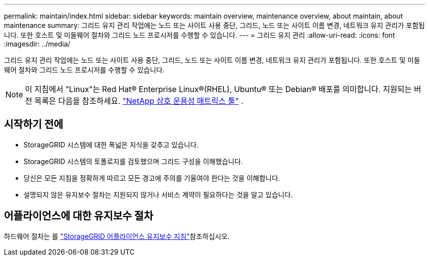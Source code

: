 ---
permalink: maintain/index.html 
sidebar: sidebar 
keywords: maintain overview, maintenance overview, about maintain, about maintenance 
summary: 그리드 유지 관리 작업에는 노드 또는 사이트 사용 중단, 그리드, 노드 또는 사이트 이름 변경, 네트워크 유지 관리가 포함됩니다. 또한 호스트 및 미들웨어 절차와 그리드 노드 프로시저를 수행할 수 있습니다. 
---
= 그리드 유지 관리
:allow-uri-read: 
:icons: font
:imagesdir: ../media/


[role="lead"]
그리드 유지 관리 작업에는 노드 또는 사이트 사용 중단, 그리드, 노드 또는 사이트 이름 변경, 네트워크 유지 관리가 포함됩니다. 또한 호스트 및 미들웨어 절차와 그리드 노드 프로시저를 수행할 수 있습니다.


NOTE: 이 지침에서 "Linux"는 Red Hat® Enterprise Linux®(RHEL), Ubuntu® 또는 Debian® 배포를 의미합니다.  지원되는 버전 목록은 다음을 참조하세요. https://imt.netapp.com/matrix/#welcome["NetApp 상호 운용성 매트릭스 툴"^] .



== 시작하기 전에

* StorageGRID 시스템에 대한 폭넓은 지식을 갖추고 있습니다.
* StorageGRID 시스템의 토폴로지를 검토했으며 그리드 구성을 이해했습니다.
* 당신은 모든 지침을 정확하게 따르고 모든 경고에 주의를 기울여야 한다는 것을 이해합니다.
* 설명되지 않은 유지보수 절차는 지원되지 않거나 서비스 계약이 필요하다는 것을 알고 있습니다.




== 어플라이언스에 대한 유지보수 절차

하드웨어 절차는 를 https://docs.netapp.com/us-en/storagegrid-appliances/commonhardware/index.html["StorageGRID 어플라이언스 유지보수 지침"^]참조하십시오.
